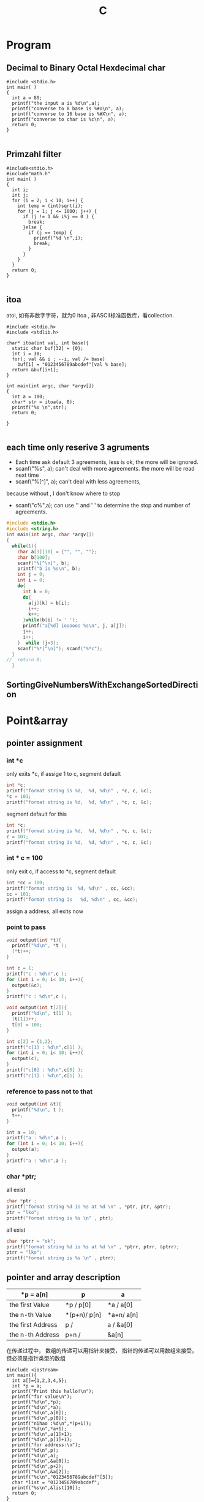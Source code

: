 #+TITLE: C
#+OPTIONS: num:t
#+STARTUP: content
* Program
** Decimal to Binary Octal Hexdecimal char
#+BEGIN_SRC C++ :results output :exports both
  #include <stdio.h>
  int main( )
  {
    int a = 80;
    printf("the input a is %d\n",a);
    printf("converse to 8 base is %#o\n", a);
    printf("converse to 16 base is %#X\n", a);
    printf("converse to char is %c\n", a);
    return 0;
  }

#+END_SRC

#+RESULTS:
: the input a is 80
: converse to 8 base is 0120
: converse to 16 base is 0X50
: converse to char is P

** Primzahl filter
#+BEGIN_SRC C++ :results output
  #include<stdio.h> 
  #include"math.h"
  int main( )
  {
    int i;
    int j;
    for (i = 2; i < 10; i++) {
      int temp = (int)sqrt(i);
      for (j = 1; j <= 1000; j++) {
        if (j != 1 && i%j == 0 ) {
          break;
        }else {
          if (j == temp) {
            printf("%d \n",i);
            break;
          }
        }
      }
    }
    return 0;
  }

#+END_SRC

#+RESULTS:
: 2 
: 3 
: 5 
: 7

** itoa
atoi, 如有非数字字符，就为0
itoa , 非ASCII标准函数库，看collection.
#+BEGIN_SRC C++ :results output
#include <stdio.h>
#include <stdlib.h>

char* itoa(int val, int base){
  static char buf[32] = {0};
  int i = 30;
  for(; val && i ; --i, val /= base)
    buf[i] = "0123456789abcdef"[val % base];
  return &buf[i+1];
}

int main(int argc, char *argv[])
{
  int a = 100;
  char* str = itoa(a, 8);
  printf("%s \n",str);
  return 0;

}

#+END_SRC

#+RESULTS:
: 144

** each time only reserive 3 agruments
- Each time ask default 3 agreements, less is ok, the more will be ignored.
- scanf("%s", a); can't deal with more agreements.
 the more will be read next time
- scanf("%[^\n]", a); can't deal with less agreements, 
because without \n, I don't know where to stop 

- scanf("c%",a); can use '\n' and ' ' to determine the stop and number
  of agreements.

#+BEGIN_SRC C :results output 
  #include <stdio.h>
  #include <string.h>
  int main(int argc, char *argv[])
  {
    while(1){
      char a[3][10] = {"", "", ""};
      char b[100];
      scanf("%[^\n]", b);
      printf("b is %s\n", b);
      int j = 0;
      int i = 0;
      do{
        int k = 0;
        do{
          a[j][k] = b[i];
          i++;
          k++;
        }while(b[i] != ' ');
        printf("a[%d] iooooos %s\n", j, a[j]);
        j++;
        i++;
      }  while (j<3);
      scanf("%*[^\n]"); scanf("%*c");
    }
  //  return 0;
    }

#+END_SRC

** SortingGiveNumbersWithExchangeSortedDirection
* Point&array
** pointer assignment

*** int *c
only exits *c, if assige 1 to c, segment default
#+begin_src C :results output
  int *c;
  printf("format string is %d,  %d, %d\n" , *c, c, &c);
  *c = 101;
  printf("format string is %d,  %d, %d\n" , *c, c, &c);
#+end_src

#+RESULTS:
: format string is 1,  -929568688, -929568944
: format string is 101,  -929568688, -929568944

segment default for this
#+begin_src C :results output
  int *c;
  printf("format string is %d,  %d, %d\n" , *c, c, &c);
  c = 101;
  printf("format string is %d,  %d, %d\n" , *c, c, &c);
#+end_src

#+RESULTS:

*** int * c = 100
only exit c, if access to *c, segment default 
#+begin_src C :results output
  int *cc = 100;
  printf("format string is  %d, %d\n" , cc, &cc);
  cc = 101;
  printf("format string is   %d, %d\n" , cc, &cc);
#+end_src

#+RESULTS:
: format string is  100, 1205551536
: format string is   101, 1205551536

 assign a address, all exits now
*** point to pass
#+begin_src C :results output
  void output(int *t){
    printf("%d\n", *t );
    (*t)++;
  }

  int c = 1;
  printf("c : %d\n",c );
  for (int i = 0; i< 10; i++){
    output(&c);
  }
  printf("c : %d\n",c );
#+end_src

#+RESULTS:
#+begin_example
c : 1
1
2
3
4
5
6
7
8
9
10
c : 11
#+end_example


#+begin_src C :results output
  void output(int t[2]){
    printf("%d\n", t[1] );
    (t[1])++;
    t[0] = 100;
  }

  int c[2] = {1,2};
  printf("c[1] : %d\n",c[1] );
  for (int i = 0; i< 10; i++){
    output(c);
  }
  printf("c[0] : %d\n",c[0] );
  printf("c[1] : %d\n",c[1] );
#+end_src

#+RESULTS:
#+begin_example
c[1] : 2
2
3
4
5
6
7
8
9
10
11
c[0] : 100
c[1] : 12
#+end_example

*** reference  to pass not to that
#+begin_src C :results output
  void output(int &t){
    printf("%d\n", t );
    t++;
  }

  int a = 10;
  printf("a : %d\n",a );
  for (int i = 0; i< 10; i++){
    output(a);
  }
  printf("a : %d\n",a );
#+end_src

#+RESULTS:

*** char *ptr;
all exist
#+begin_src C :results output
  char *ptr ;
  printf("format string %d is %s at %d \n" , *ptr, ptr, &ptr);
  ptr = "lko";
  printf("format string is %s \n" , ptr);

#+end_src

#+RESULTS:
: format string 1 is  at 1805217488 
: format string is lko 

all exist
#+begin_src  C :results output
  char *ptrr = "ok";
  printf("format string %d is %s at %d \n" , *ptrr, ptrr, &ptrr);
  ptrr = "lko";
  printf("format string is %s \n" , ptrr);

#+end_src

#+RESULTS:
: format string 111 is ok at 2089099008 
: format string is lko 

** pointer and array description
| *p = a[n]         | p             | a            |
|-------------------+---------------+--------------|
| the first Value   | *p    /  p[0] | *a  /  a[0]  |
| the n-th Value    | *(p+n)/  p[n] | *a+n/  a[n]  |
| the first Address | p     /       | a   /  &a[0] |
| the n-th  Address | p+n   /       | &a[n]        |
|-------------------+---------------+--------------|

在传递过程中，
数组的传递可以用指针来接受，
指针的传递可以用数组来接受，但必须是指针类型的数组



#+BEGIN_SRC C++ :results output :exports both
  #include <iostream>
  int main(){
    int a[]={1,2,3,4,5};
    int *p = a;
    printf("Print this hallo!\n");
    printf("for value\n");
    printf("%d\n",*p);
    printf("%d\n",*a);
    printf("%d\n",a[0]);
    printf("%d\n",p[0]);
    printf("nihao :%d\n",*(p+1));
    printf("%d\n",*a+1);
    printf("%d\n",a[1]+1);
    printf("%d\n",p[1]+1);
    printf("for address:\n");
    printf("%d\n",p);
    printf("%d\n",a);
    printf("%d\n",&a[0]);
    printf("%d\n",p+2);
    printf("%d\n",&a[2]);
    printf("%c\n","0123456789abcdef"[3]);
    char *list = "0123456789abcdef";
    printf("%s\n",&list[10]);
    return 0;
  }

#+END_SRC
#+RESULTS:
#+begin_example
Print this hallo!
for value
1
1
1
1
nihao :2
2
3
3
for address:
-1472166160
-1472166160
-1472166160
-1472166152
-1472166152
3
abcdef
#+end_example

** 2orderPoint assignment to *
 2 order Point assignment to (*a, a, &a)
#+begin_src C :results output :exports both
#include <stdio.h>
void Point2order(int **a){
  printf("**a : %d\n",**a );
  printf("*a  : %d\n",*a );  
  printf(" a  : %d\n", a );
  printf("&a  : %d\n",&a );
  printf("\n");
  int *z = *a;
  printf("  int *z = *a : if z = *a\n");
  printf("z  : %d\n", z );
  printf("*a : %d\n", *a );
  printf("if *z = **a\n");
  printf("*z :%d\n", *z );
  printf("**a:%d\n",  **a );
  printf("\n");
  int *y = a;
  printf("  int *y = a : if y = a\n");
  printf("y  : %d\n", y );
  printf("a  : %d\n", a );
  printf("if *y = *a\n");
  printf("*y : %d\n", *y );
  printf("*a : %d\n",  *a );
  printf("\n");
  int *x = &a;
  printf("  int *x = &a : if x = &a\n");
  printf("x  : %d\n", x );
  printf("&a : %d\n", &a );
  printf("if *x = *(&a)\n");
  printf("*x : %d\n", *x );
  printf("*&a: %d\n",  *(&a) );
}
int main(int argc, char *argv[])
{

  int aa[] = {10,20,30};
  int *a = aa;
  Point2order(&a);
  return 0;
}
#+end_src

#+RESULTS:
#+begin_example
,**a : 10
,*a  : 1886852988
 a  : 1886852976
&a  : 1886852904

  int *z = *a : if z = *a
z  : 1886852988
,*a : 1886852988
if *z = **a
,*z :10
,**a:10

  int *y = a : if y = a
y  : 1886852976
a  : 1886852976
if *y = *a
,*y : 1886852988
,*a : 1886852988

  int *x = &a : if x = &a
x  : 1886852904
&a : 1886852904
if *x = *(&a)
,*x : 1886852976
,*&a: 1886852976
#+end_example

** * assignment to 2orderPoint
char / int 数组/指针数组 to 二级指针
[] > * > +
*(p+1)== p[1]  and *p+1 == (*p)+1 
#+begin_src C :results output
#include <stdio.h>
void funaa(char **p){
  printf("address mani after 2\n");
  printf("funaa : %c\n", *p[0] );
}
void funbb(int **p){
  printf("address mani after 2\n");
  printf("funbb : %d\n", *p[0] );
}
void funa(char **p){
  printf("value mani: \n");
  printf("funa: the first %c\n", **p );
  printf("funa: the third %c\n", *(   (*p+1)    +1)      );
  char *pa = *p+2;
  funaa(&pa);
  }
void funb(int **p){
  printf("\n");
  printf("value mani: \n");
  printf("funb: the first %d\n", **p );
  printf("funa: the third %d\n", *(   (*p+1)    +1)       );
  int *pa = *p +2;
  funbb(&pa);
}

void funChar2OrderPoint(char ** p){
  printf("\n");
  printf("point arrar[0][0]:%c\n", *( *(p+0) +0)           );
  printf("point arrar[0][1]:%c\n", p[0][1]                 );
  printf("point arrar[0][2]:%c\n", *( *(p+0) +2)           );
  printf("point arrar[1][0]:%c\n", *( *(p+1) +0)           );
  printf("point arrar[1][1]:%c\n", *( *(p+1) +1)           );
  printf("point arrar[1][2]:%c\n", *( *(p+1) +2)           );
  printf("point arrar[2][0]:%c\n", *( *(p+2) +0)           );
  printf("point arrar[2][1]:%c\n", *( *(p+2) +1)           );
  printf("point arrar[2][2]:%c\n", *( *(p+2) +2)           );
}
void funInt2OrderPoint(int ** p){
  printf("\n");
  printf("point arrar[0][0]:%d\n", *( *(p+0) +0)           );
  printf("point arrar[0][1]:%d\n", *( *(p+0) +1)           );
  printf("point arrar[0][2]:%d\n", p[0][2]                 );
  printf("point arrar[1][0]:%d\n", *( *(p+1) +0)           );
  printf("point arrar[1][1]:%d\n", *( *(p+1) +1)           );
  printf("point arrar[1][2]:%d\n", *( *(p+1) +2)           );
  printf("point arrar[2][0]:%d\n", *( *(p+2) +0)           );
  printf("point arrar[2][1]:%d\n", *( *(p+2) +1)           );
  printf("point arrar[2][2]:%d\n", *( *(p+2) +2)           );
}
int main(int argc, char *argv[])
{
  /* char 一维数组转二级指针 */
  char a[] ="1234567";
  char *pa = a;
  funa(&pa);
  /* int 一维数组转二级指针 */
  int b[] = {1,2,3,4,5,6,7};
  int *pb = b;
  funb(&pb);
  /* char 指针数组转二级指针 */
  char a1[] ="123";
  char a2[] = "456";
  char a3[] = "789";
  char *chara [] = {"123", "456", "789"};
  char **poa = chara;
  funChar2OrderPoint(poa);
  printf("\n");
  printf("%s\n", *chara+2 );
  printf("%s\n", *chara+1 );
  printf("%s\n", *chara   );
  printf("\n");
  printf("%s\n", chara[0] );
  printf("%s\n", chara[1] );
  printf("%s\n", chara[2] );
  printf("\n");
  printf("%c\n",      chara[1][2]         );
  printf("%c\n",*(    chara[1]      +2)   );
  printf("%c\n",*(   *(chara+1)     +2)   );

  /* int 指针数组转二级指针 */
  int b1[] = {1,2,3};
  int b2[] = {4,5,6};
  int b3[] = {7,8,9};
  int *intb [3] = {b1, b2, b3};
  int **pob = intb;
  funInt2OrderPoint(pob);
  printf("\n");
  printf("如果打开评论，可以执行，但是会报警告，结果是对应元素的地址\n");
  // printf("%d\n", *intb+2 ); //&3
  // printf("%d\n", *intb+1 ); //&2
  // printf("%d\n", *intb   ); //&1
  // printf("\n");
  // printf("%d\n", intb[0] );  //&123
  // printf("%d\n", intb[1] );  //&456
  // printf("%d\n", intb[2] );  //&789
  printf("\n");
  printf("%d\n",      intb[1][2]         );
  printf("%d\n",*(    intb[1]      +2)   );
  printf("%d\n",*(   *(intb+1)     +2)   );

  return 0;
}

#+end_src

#+RESULTS:
#+begin_example
value mani: 
funa: the first 1
funa: the third 3
address mani after 2
funaa : 3

value mani: 
funb: the first 1
funa: the third 3
address mani after 2
funbb : 3

point arrar[0][0]:1
point arrar[0][1]:2
point arrar[0][2]:3
point arrar[1][0]:4
point arrar[1][1]:5
point arrar[1][2]:6
point arrar[2][0]:7
point arrar[2][1]:8
point arrar[2][2]:9

3
23
123

123
456
789

6
6
6

point arrar[0][0]:1
point arrar[0][1]:2
point arrar[0][2]:3
point arrar[1][0]:4
point arrar[1][1]:5
point arrar[1][2]:6
point arrar[2][0]:7
point arrar[2][1]:8
point arrar[2][2]:9

如果打开评论，可以执行，但是会报警告，结果是对应元素的地址

6
6
6
#+end_example

** Summary
|            | 1            | 3           | 2           | 4           |
|------------+--------------+-------------+-------------+-------------|
| Form       | char *argv[] | int *a3[]   | int *a2     | int a4[][2] |
|------------+--------------+-------------+-------------+-------------|
| 传递时时参 | argv         | a3          | &a2         | a4          |
|------------+--------------+-------------+-------------+-------------|
| 接收时形参 | char **p1    | int **p3    | int **p2    | int(*p4)[2] |
|------------+--------------+-------------+-------------+-------------|
|            | argv[1][2]   | a3[0][1]    | a2[2]       | a4[1][0]    |
|            | p1[1][2]     | p3[0][1]    | p2[0][2]    | p4[1][0]    |

|            | *(*(p+1)+2)  | *(*(p+0)+1) | *(*(p+0)+2) | *(*(p+1)+0) |

#+BEGIN_SRC C :results output
  #include <stdio.h>

  int main(int argc, char *argv[])

  { 
    char **p1 = argv;
    printf("%c \n", argv[1][2]   );
    printf("%c \n", p1[1][2]     );
    printf("%c \n", *(*(p1+1)+2) );


    int b2[] = {1, 2, 3, 4, 5};
    int *a2 = b2;
    int **p2 = &a2;
    printf("%d \n", a2[1]         );
    printf("%d \n", *(a2+1)       );
    printf("%d \n", p2[0][1]      );
    printf("%d \n", *(*(p2+0)+1)  );

    int m[] = {1,2};
    int n[] = {3,4};
    int *a3[] = {m, n};
    int **p3 = a3;
    printf("%d \n", a3[0][1]      );
    printf("%d \n", p3[0][1]      );
    printf("%d \n", *(*(p3+0)+1)  );

    return 0;

    int a4[][2]  ={{1,2},{3,4}};
    int (*p4)[2] = a4;
    printf("%d \n", a4[1][0]      );
    printf("%d \n", p4[1][0]      );
    printf("%d \n", *(*(p4+1)+0)  );

  }


#+END_SRC

#+RESULTS:

* Polymorphism
** C++ 先生成基类实列后再生成子类实例并指向
需要借助虚函数来实现对相应多态函数的调用，在函数前加上virtual
#+BEGIN_SRC C++
  #include <iostream>
  using namespace std;

  class Animal
  {
  public:
    Animal();
    virtual run();
  };
  Animal::Animal(){};
  void Animal::run(){cout <<"Animal is running"<<endl;}

  class Dog : public Animal
  {
  public:
    Dog();
    virtual run();
  };
  Dog::Dog(){};
  void Dog::run(){cout <<"Dog is running"<<endl;}

  Animal *p = new Animal;
  p->run();
  p = new Dog;
  p->run();
  //此时的p就是多态变量，但是只有这个变量先由基类生成，再指向子类
  //反之时不能的
#+END_SRC

#+RESULTS:

** Python 可基可子
#+BEGIN_SRC python :results output :session
  class Animal(object):
      def __init__(self):
          self.name ='Animal name'
      def run(self):
          print('Animal is running')

  class Dog(Animal):
      def __init__(self):
          self.name ='Dog name'
      def run(self):
          print('Dog is running')

  # Polymorphism, all Class or instance will be checked the best passing
  # mothode or character
  def run_twice(a):
      a.run()
  def name(b):
      print(b.name)

  ani = Animal()
  ani.name
  ani.run()

  ani = Dog()
  ani.name
  ani.run()

#+END_SRC
## ani 可以先有基类实现再多态映射到子类，也可以反向实现

#+RESULTS:
#+begin_example
Python 3.7.4 (default, Aug 13 2019, 20:35:49) 
[GCC 7.3.0] :: Anaconda, Inc. on linux
Type "help", "copyright", "credits" or "license" for more information.
Animal is running
Dog is running
Cat is running
Dog is running
Animal name
Dog name
Dog name
python.el: native completion setup loaded
#+end_example

** Java 子类实列指向父类引用
在向上转型后，就可以调用在所有子类中的同名函数
#+BEGIN_SRC java :classname TestfurPoly
class Figure {
    double dim1;
    double dim2;
    Figure(double d1, double d2) {
        // 有参的构造方法
        this.dim1 = d1;
        this.dim2 = d2;
    }
    double area() {
        // 用于计算对象的面积
        System.out.println("父类中计算对象面积的方法，没有实际意义，需要在子类中重写。");
        return 0;
    }
}

class Rectangle extends Figure {
    Rectangle(double d1, double d2) {
        super(d1, d2);
    }
    double area() {
        System.out.println("长方形的面积：");
        return super.dim1 * super.dim2;
    }
}

class Triangle extends Figure {
    Triangle(double d1, double d2) {
        super(d1, d2);
    }
    double area() {
        System.out.println("三角形的面积：");
        return super.dim1 * super.dim2 / 2;
    }
}

public class Test {
    public static void main(String[] args) {

        Figure figure = new Rectangle(9, 9);
        System.out.println(figure.area());
        System.out.println("===============================");
        figure = new Triangle(6, 8);
        System.out.println(figure.area());
        System.out.println("===============================");
        figure = new Figure(10, 10);
        System.out.println(figure.area());

    }
}

#+END_SRC

* Scanf
** input matching for multi input Scanf() 
可以直接从控制台接受8， 10， 16 进制的数
只有当控制字符串以格式控制符(%d、%c、%f) 开头时，键入的input才会忽略换行符,
否则输入的空白符就不能忽略了，它会参与匹配过程
** 清空每次输入的所有缓存
scanf("%*[^\n]"); scanf("%*c");
** Scanf(%{*}{width}type)
其中，{ } 表示可有可无。各个部分的具体含义是：
type表示读取什么类型的数据，例如 %d、%s、%[a-z]、%[^\n] 等；type 必须有。
width表示最大读取宽度，可有可无。
*表示丢弃读取到的数据，可有可无。

* hits
** malloc for 2 diamesion
  char ** commands;
  commands = (char **)malloc(NUMOFCOM * sizeof(char *));
  for (int n = 0; n < NUMOFCOM; n++)
    commands[n] = (char *)malloc(sizeof(char) * COMLONG);
** reference
#+BEGIN_SRC 
1. 如果在函数体中修改了形参的数据，那么实参的数据也会被修改，从而拥有“在
   函数内部影响函数外部数据”的效果
2. 不能返回局部数据（例如局部变量、局部对象、局部数组等）的引用，因为
   当函数调用完成后局部数据就会被销毁，有可能在下次使用时数据就不存在
   了
3. 给引用添加 const 限定后，不但可以将引用绑定到临时数据，还可以将引用
   绑定到类型相近的数据，这使得引用更加灵活和通用，它们背后的机制都是
   临时变量
#+END_SRC

** class
#+BEGIN_SRC 

1. 基类中的 protected 成员可以在派生类中使用，而基类中的 private 成员不能
   在派生类中使用
2. 只有一个作用域内的同名函数才具有重载关系，不同作用域内的同名函数是
   会造成遮蔽
3. 如果基类的成员变量被派生类的成员变量遮蔽， 基类成员仍会在实例化时被
   创建，也可通过域解析符来访问。
4. 构造函数会被逐级的显示或者默认的在派生类中被调用，并且可以被重载
5. C++ 可以多继承不同的类（多继承和重继承），注意其构造函数的调用和成
   员名称冲突，但是可以用域解析符来指明调用
6. 即使是类的private成员，仍能通过创建的对象的地址偏移或者直接利用指针
   进行访问。（有点花里胡哨的）
7. C++中虚函数的唯一用处就是构成多态
8. 引用不像指针灵活，指针可以随时改变指向，而引用只能指代固定的对象
#+END_SRC

** const
#+BEGIN_SRC 
const 的作用在C++中和宏很像#defind
函数中const，修饰变量后可以将传入的参数，强制转换为设定的
初始化 const 成员变量的唯一方法就是使用参数初始化
类中的const， 变量，函数， 类， 只能互相承
重要：在头文件中用const修饰全部变量后，就可以多次被引入了而不会出现重
复定义的错
#+END_SRC
** static
#+BEGIN_SRC 

statis 变量， 函数，全部对象可以共用，访问，无this指针。不能调用普通变量和函数类
static 多被用来计数，可以在外部被改
#+END_SRC
** GDB
can be done in terminal or in Emacs, recommend later one
|----------+---------------------------|
| b        | add break point           |
| run      | start the program         |
| run argv | if argv needed            |
| n        | next                      |
| l        | list source code 10 lines |
| p        | print variables           |
| s        | go into functions         |
| ignore   | pass the break point      |
| q        | exit                      |
| set      | set variable              |
|----------+---------------------------|
in emacs, if scanf, the input can not be given in
gdb buffer. if it comes to scanf, go to the I/O buffer,
and input the value , go back to gdb buffer, just next

** Compile
There are four different kinds of Methods to compile a source file.
*** Makefile
There is a folder called Makefile, into this folder, and call
"make" in terminal, don't forget "make clean" to clean it.
*** Terminal Compile
In pthread_and_pid folder with terminal with "g++/gcc file.c -o file",
and then "./file" to call it
*** Emacs Compile
Also in pthread_and_pid folder, open the resource code with Emacs,
and then M-x compile(C-z k)
call it in minibuffer with :
"gcc -pthread create_pthread.c -o create_pthread && ./create_pthread"
* Literatur programmierung 
** pass the agruments to program
#+BEGIN_SRC 
在src block 中提前定义:var a = 3
javac test.java &&  echo 1 |java test 可以将1向StdInt传入
gcc test.c && echo 1 | ./a.out 可以将1向scanf("%d", &a)传入的a
#+END_SRC
** Beispile
#+header:  :var input=23 :var b1 = 0 :var b2=1 :var b3=3
#+BEGIN_SRC C :results output :exports both 
int b[] = {b1, b2, b3};
  printf("nilhakkko\n");
  printf("%d\n", input);
  printf("%d\n", b2);
  for(int i = 0; i<3;i++){
    printf("%d", b[i]);
   }
#+END_SRC

#+RESULTS:
: nilhakkko
: 23
: 1
: 013

** reference and Pointer in SRC

